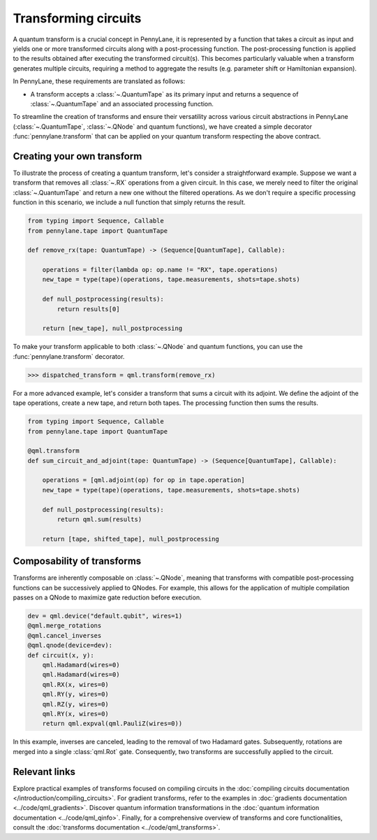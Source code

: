 .. role:: html(raw)
   :format: html

.. _intro_ref_transform_circuits:

Transforming circuits
=====================

A quantum transform is a crucial concept in PennyLane, it is represented by a function that takes a circuit as input and
yields one or more transformed circuits along with a post-processing function. The post-processing function is applied
to the results obtained after executing the transformed circuit(s). This becomes particularly valuable when a transform
generates multiple circuits, requiring a method to aggregate the results (e.g. parameter shift or Hamiltonian expansion).

In PennyLane, these requirements are translated as follows:

* A transform accepts a :class:`~.QuantumTape` as its primary input and
  returns a sequence of :class:`~.QuantumTape` and an associated processing function.

To streamline the creation of transforms and ensure their versatility across various circuit abstractions in PennyLane
(:class:`~.QuantumTape`, :class:`~.QNode` and quantum functions), we have created a simple
decorator :func:`pennylane.transform` that can be applied on your quantum transform respecting the above contract.

Creating your own transform
---------------------------

To illustrate the process of creating a quantum transform, let's consider a straightforward example. Suppose we want
a transform that removes all :class:`~.RX` operations from a given circuit. In this case, we merely need to filter the
original :class:`~.QuantumTape` and return a new one without the filtered operations. As we don't require a specific processing
function in this scenario, we include a null function that simply returns the result.

.. code-block:: python

    from typing import Sequence, Callable
    from pennylane.tape import QuantumTape

    def remove_rx(tape: QuantumTape) -> (Sequence[QuantumTape], Callable):

        operations = filter(lambda op: op.name != "RX", tape.operations)
        new_tape = type(tape)(operations, tape.measurements, shots=tape.shots)

        def null_postprocessing(results):
            return results[0]

        return [new_tape], null_postprocessing

To make your transform applicable to both :class:`~.QNode` and quantum functions, you can use the :func:`pennylane.transform` decorator.

>>> dispatched_transform = qml.transform(remove_rx)

For a more advanced example, let's consider a transform that sums a circuit with its adjoint. We define the adjoint
of the tape operations, create a new tape, and return both tapes. The processing function then sums the results.

.. code-block:: python

    from typing import Sequence, Callable
    from pennylane.tape import QuantumTape

    @qml.transform
    def sum_circuit_and_adjoint(tape: QuantumTape) -> (Sequence[QuantumTape], Callable):

        operations = [qml.adjoint(op) for op in tape.operation]
        new_tape = type(tape)(operations, tape.measurements, shots=tape.shots)

        def null_postprocessing(results):
            return qml.sum(results)

        return [tape, shifted_tape], null_postprocessing

Composability of transforms
---------------------------

Transforms are inherently composable on :class:`~.QNode`, meaning that transforms with compatible post-processing
functions can be successively applied to QNodes. For example, this allows for the application of multiple compilation
passes on a QNode to maximize gate reduction before execution.

.. code-block:: python

        dev = qml.device("default.qubit", wires=1)
        @qml.merge_rotations
        @qml.cancel_inverses
        @qml.qnode(device=dev):
        def circuit(x, y):
            qml.Hadamard(wires=0)
            qml.Hadamard(wires=0)
            qml.RX(x, wires=0)
            qml.RY(y, wires=0)
            qml.RZ(y, wires=0)
            qml.RY(x, wires=0)
            return qml.expval(qml.PauliZ(wires=0))

In this example, inverses are canceled, leading to the removal of two Hadamard gates. Subsequently, rotations are
merged into a single :class:`qml.Rot` gate. Consequently, two transforms are successfully applied to the circuit.

Relevant links
--------------

Explore practical examples of transforms focused on compiling circuits in the :doc:`compiling circuits documentation </introduction/compiling_circuits>`.
For gradient transforms, refer to the examples in :doc:`gradients documentation <../code/qml_gradients>`.
Discover quantum information transformations in the :doc:`quantum information documentation <../code/qml_qinfo>`. Finally,
for a comprehensive overview of transforms and core functionalities, consult the :doc:`transforms documentation <../code/qml_transforms>`.